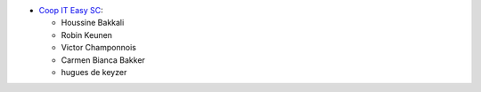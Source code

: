 * `Coop IT Easy SC <https://coopiteasy.be>`_:

  * Houssine Bakkali
  * Robin Keunen
  * Victor Champonnois
  * Carmen Bianca Bakker
  * hugues de keyzer
